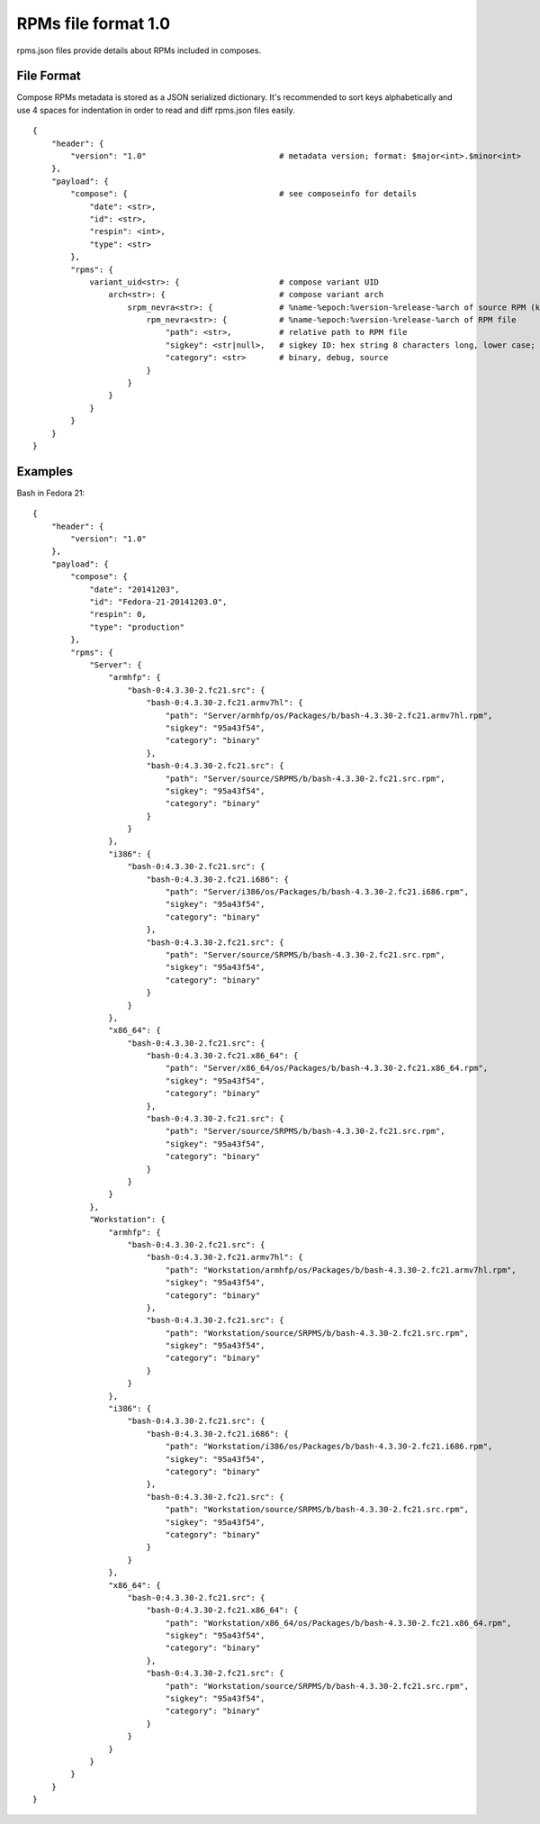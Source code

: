 ====================
RPMs file format 1.0
====================

rpms.json files provide details about RPMs included in composes.


File Format
===========

Compose RPMs metadata is stored as a JSON serialized dictionary.
It's recommended to sort keys alphabetically and use 4 spaces for indentation
in order to read and diff rpms.json files easily.

::

    {
        "header": {
            "version": "1.0"                            # metadata version; format: $major<int>.$minor<int>
        },
        "payload": {
            "compose": {                                # see composeinfo for details
                "date": <str>,
                "id": <str>,
                "respin": <int>,
                "type": <str>
            },
            "rpms": {
                variant_uid<str>: {                     # compose variant UID
                    arch<str>: {                        # compose variant arch
                        srpm_nevra<str>: {              # %name-%epoch:%version-%release-%arch of source RPM (koji build with epoch included)
                            rpm_nevra<str>: {           # %name-%epoch:%version-%release-%arch of RPM file
                                "path": <str>,          # relative path to RPM file
                                "sigkey": <str|null>,   # sigkey ID: hex string 8 characters long, lower case; null for unsigned RPMs
                                "category": <str>       # binary, debug, source
                            }
                        }
                    }
                }
            }
        }
    }


Examples
========

Bash in Fedora 21::

    {
        "header": {
            "version": "1.0"
        },
        "payload": {
            "compose": {
                "date": "20141203",
                "id": "Fedora-21-20141203.0",
                "respin": 0,
                "type": "production"
            },
            "rpms": {
                "Server": {
                    "armhfp": {
                        "bash-0:4.3.30-2.fc21.src": {
                            "bash-0:4.3.30-2.fc21.armv7hl": {
                                "path": "Server/armhfp/os/Packages/b/bash-4.3.30-2.fc21.armv7hl.rpm",
                                "sigkey": "95a43f54",
                                "category": "binary"
                            },
                            "bash-0:4.3.30-2.fc21.src": {
                                "path": "Server/source/SRPMS/b/bash-4.3.30-2.fc21.src.rpm",
                                "sigkey": "95a43f54",
                                "category": "binary"
                            }
                        }
                    },
                    "i386": {
                        "bash-0:4.3.30-2.fc21.src": {
                            "bash-0:4.3.30-2.fc21.i686": {
                                "path": "Server/i386/os/Packages/b/bash-4.3.30-2.fc21.i686.rpm",
                                "sigkey": "95a43f54",
                                "category": "binary"
                            },
                            "bash-0:4.3.30-2.fc21.src": {
                                "path": "Server/source/SRPMS/b/bash-4.3.30-2.fc21.src.rpm",
                                "sigkey": "95a43f54",
                                "category": "binary"
                            }
                        }
                    },
                    "x86_64": {
                        "bash-0:4.3.30-2.fc21.src": {
                            "bash-0:4.3.30-2.fc21.x86_64": {
                                "path": "Server/x86_64/os/Packages/b/bash-4.3.30-2.fc21.x86_64.rpm",
                                "sigkey": "95a43f54",
                                "category": "binary"
                            },
                            "bash-0:4.3.30-2.fc21.src": {
                                "path": "Server/source/SRPMS/b/bash-4.3.30-2.fc21.src.rpm",
                                "sigkey": "95a43f54",
                                "category": "binary"
                            }
                        }
                    }
                },
                "Workstation": {
                    "armhfp": {
                        "bash-0:4.3.30-2.fc21.src": {
                            "bash-0:4.3.30-2.fc21.armv7hl": {
                                "path": "Workstation/armhfp/os/Packages/b/bash-4.3.30-2.fc21.armv7hl.rpm",
                                "sigkey": "95a43f54",
                                "category": "binary"
                            },
                            "bash-0:4.3.30-2.fc21.src": {
                                "path": "Workstation/source/SRPMS/b/bash-4.3.30-2.fc21.src.rpm",
                                "sigkey": "95a43f54",
                                "category": "binary"
                            }
                        }
                    },
                    "i386": {
                        "bash-0:4.3.30-2.fc21.src": {
                            "bash-0:4.3.30-2.fc21.i686": {
                                "path": "Workstation/i386/os/Packages/b/bash-4.3.30-2.fc21.i686.rpm",
                                "sigkey": "95a43f54",
                                "category": "binary"
                            },
                            "bash-0:4.3.30-2.fc21.src": {
                                "path": "Workstation/source/SRPMS/b/bash-4.3.30-2.fc21.src.rpm",
                                "sigkey": "95a43f54",
                                "category": "binary"
                            }
                        }
                    },
                    "x86_64": {
                        "bash-0:4.3.30-2.fc21.src": {
                            "bash-0:4.3.30-2.fc21.x86_64": {
                                "path": "Workstation/x86_64/os/Packages/b/bash-4.3.30-2.fc21.x86_64.rpm",
                                "sigkey": "95a43f54",
                                "category": "binary"
                            },
                            "bash-0:4.3.30-2.fc21.src": {
                                "path": "Workstation/source/SRPMS/b/bash-4.3.30-2.fc21.src.rpm",
                                "sigkey": "95a43f54",
                                "category": "binary"
                            }
                        }
                    }
                }
            }
        }
    }
